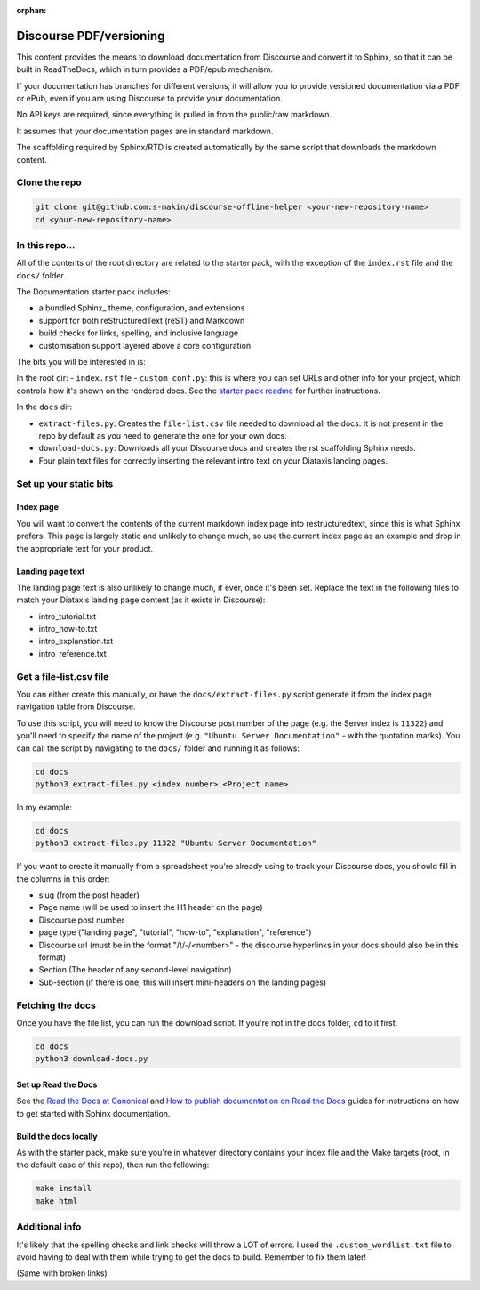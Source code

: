 :orphan:

Discourse PDF/versioning
########################

This content provides the means to download documentation from Discourse and 
convert it to Sphinx, so that it can be built in ReadTheDocs, which in turn 
provides a PDF/epub mechanism. 

If your documentation has branches for different versions, it will allow you 
to provide versioned documentation via a PDF or ePub, even if you are using 
Discourse to provide your documentation. 

No API keys are required, since everything is pulled in from the public/raw 
markdown.

It assumes that your documentation pages are in standard markdown. 

The scaffolding required by Sphinx/RTD is created automatically by the same
script that downloads the markdown content. 


Clone the repo
==============

.. code-block::

    git clone git@github.com:s-makin/discourse-offline-helper <your-new-repository-name>
    cd <your-new-repository-name>


In this repo...
================

All of the contents of the root directory are related to the starter pack,
with the exception of the ``index.rst`` file and the ``docs/`` folder. 

The Documentation starter pack includes:

* a bundled Sphinx_ theme, configuration, and extensions
* support for both reStructuredText (reST) and Markdown
* build checks for links, spelling, and inclusive language
* customisation support layered above a core configuration

The bits you will be interested in is:

In the root dir:
- ``index.rst`` file
- ``custom_conf.py``: this is where you can set URLs and other info for your project, which controls how it's shown on the rendered docs. See the `starter pack readme <https://github.com/canonical/sphinx-docs-starter-pack/blob/main/readme.rst>`_ for further instructions.

In the ``docs`` dir:

- ``extract-files.py``: Creates the ``file-list.csv`` file needed to download all the docs. It is not present in the repo by default as you need to generate the one for your own docs.
- ``download-docs.py``: Downloads all your Discourse docs and creates the rst scaffolding Sphinx needs.
- Four plain text files for correctly inserting the relevant intro text on your Diataxis landing pages.


Set up your static bits
=======================

Index page
----------

You will want to convert the contents of the current markdown index page into
restructuredtext, since this is what Sphinx prefers. This page is largely
static and unlikely to change much, so use the current index page as an example
and drop in the appropriate text for your product.

Landing page text
-----------------

The landing page text is also unlikely to change much, if ever, once it's been
set. Replace the text in the following files to match your Diataxis landing
page content (as it exists in Discourse):

- intro_tutorial.txt
- intro_how-to.txt
- intro_explanation.txt
- intro_reference.txt


Get a file-list.csv file
========================

You can either create this manually, or have the ``docs/extract-files.py``
script generate it from the index page navigation table from Discourse. 

To use this script, you will need to know the Discourse post number of the
page (e.g. the Server index is ``11322``) and you'll need to specify the name
of the project (e.g. ``"Ubuntu Server Documentation"`` - with the quotation marks). You can call the script
by navigating to the ``docs/`` folder and running it as follows:

.. code-block::

    cd docs
    python3 extract-files.py <index number> <Project name>

In my example:

.. code-block::

    cd docs
    python3 extract-files.py 11322 "Ubuntu Server Documentation"

If you want to create it manually from a spreadsheet you're already using to
track your Discourse docs, you should fill in the columns in this order:

* slug (from the post header)
* Page name (will be used to insert the H1 header on the page)
* Discourse post number
* page type ("landing page", "tutorial", "how-to", "explanation", "reference")
* Discourse url (must be in the format "/t/-/<number>" - the discourse hyperlinks in your docs should also be in this format)
* Section (The header of any second-level navigation)
* Sub-section (if there is one, this will insert mini-headers on the landing pages)


Fetching the docs
=================

Once you have the file list, you can run the download script. If you're not
in the docs folder, ``cd`` to it first:

.. code-block::

    cd docs
    python3 download-docs.py

Set up Read the Docs
-----------------------

See the `Read the Docs at Canonical <https://library.canonical.com/documentation/read-the-docs>`_ and
`How to publish documentation on Read the Docs <https://library.canonical.com/documentation/publish-on-read-the-docs>`_ guides for
instructions on how to get started with Sphinx documentation.

Build the docs locally
----------------------

As with the starter pack, make sure you're in whatever directory contains your
index file and the Make targets (root, in the default case of this repo), then
run the following:

.. code-block::

    make install
    make html


Additional info
===============

It's likely that the spelling checks and link checks will throw a LOT of errors.
I used the ``.custom_wordlist.txt`` file to avoid having to deal with them while
trying to get the docs to build. Remember to fix them later!

(Same with broken links)
